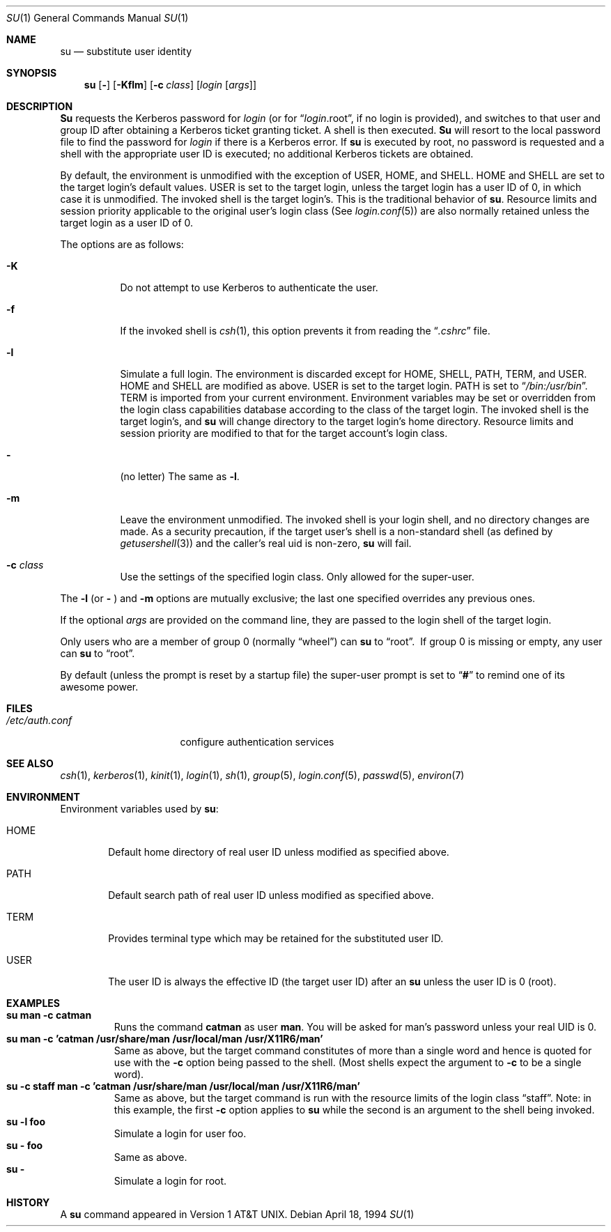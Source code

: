 .\" Copyright (c) 1988, 1990, 1993, 1994
.\"	The Regents of the University of California.  All rights reserved.
.\"
.\" Redistribution and use in source and binary forms, with or without
.\" modification, are permitted provided that the following conditions
.\" are met:
.\" 1. Redistributions of source code must retain the above copyright
.\"    notice, this list of conditions and the following disclaimer.
.\" 2. Redistributions in binary form must reproduce the above copyright
.\"    notice, this list of conditions and the following disclaimer in the
.\"    documentation and/or other materials provided with the distribution.
.\" 3. All advertising materials mentioning features or use of this software
.\"    must display the following acknowledgement:
.\"	This product includes software developed by the University of
.\"	California, Berkeley and its contributors.
.\" 4. Neither the name of the University nor the names of its contributors
.\"    may be used to endorse or promote products derived from this software
.\"    without specific prior written permission.
.\"
.\" THIS SOFTWARE IS PROVIDED BY THE REGENTS AND CONTRIBUTORS ``AS IS'' AND
.\" ANY EXPRESS OR IMPLIED WARRANTIES, INCLUDING, BUT NOT LIMITED TO, THE
.\" IMPLIED WARRANTIES OF MERCHANTABILITY AND FITNESS FOR A PARTICULAR PURPOSE
.\" ARE DISCLAIMED.  IN NO EVENT SHALL THE REGENTS OR CONTRIBUTORS BE LIABLE
.\" FOR ANY DIRECT, INDIRECT, INCIDENTAL, SPECIAL, EXEMPLARY, OR CONSEQUENTIAL
.\" DAMAGES (INCLUDING, BUT NOT LIMITED TO, PROCUREMENT OF SUBSTITUTE GOODS
.\" OR SERVICES; LOSS OF USE, DATA, OR PROFITS; OR BUSINESS INTERRUPTION)
.\" HOWEVER CAUSED AND ON ANY THEORY OF LIABILITY, WHETHER IN CONTRACT, STRICT
.\" LIABILITY, OR TORT (INCLUDING NEGLIGENCE OR OTHERWISE) ARISING IN ANY WAY
.\" OUT OF THE USE OF THIS SOFTWARE, EVEN IF ADVISED OF THE POSSIBILITY OF
.\" SUCH DAMAGE.
.\"
.\"	@(#)su.1	8.2 (Berkeley) 4/18/94
.\" $FreeBSD$
.\"
.\" this is for hilit19's braindeadness: "
.Dd April 18, 1994
.Dt SU 1
.Os
.Sh NAME
.Nm su
.Nd substitute user identity
.Sh SYNOPSIS
.Nm
.Op Fl
.Op Fl Kflm
.Op Fl c Ar class 
.Op Ar login Op Ar args
.Sh DESCRIPTION
.Nm Su
requests the Kerberos password for
.Ar login
(or for
.Dq Ar login Ns .root ,
if no login is provided), and switches to
that user and group ID after obtaining a Kerberos ticket granting ticket.
A shell is then executed.
.Nm Su
will resort to the local password file to find the password for
.Ar login
if there is a Kerberos error.
If
.Nm
is executed by root, no password is requested and a shell
with the appropriate user ID is executed; no additional Kerberos tickets
are obtained.
.Pp
By default, the environment is unmodified with the exception of
.Ev USER ,
.Ev HOME ,
and
.Ev SHELL .
.Ev HOME
and
.Ev SHELL
are set to the target login's default values.
.Ev USER
is set to the target login, unless the target login has a user ID of 0,
in which case it is unmodified.
The invoked shell is the target login's.
This is the traditional behavior of
.Nm .
Resource limits and session priority applicable to the original user's
login class (See
.Xr login.conf 5 )
are also normally retained unless the target login as a user ID of 0.
.Pp
The options are as follows:
.Bl -tag -width Ds
.It Fl K
Do not attempt to use Kerberos to authenticate the user.
.It Fl f
If the invoked shell is
.Xr csh 1 ,
this option prevents it from reading the
.Dq Pa .cshrc
file.
.It Fl l
Simulate a full login.
The environment is discarded except for
.Ev HOME ,
.Ev SHELL ,
.Ev PATH ,
.Ev TERM ,
and
.Ev USER .
.Ev HOME
and
.Ev SHELL
are modified as above.
.Ev USER
is set to the target login.
.Ev PATH
is set to
.Dq Pa /bin:/usr/bin .
.Ev TERM
is imported from your current environment.
Environment variables may be set or overridden from the login class
capabilities database according to the class of the target login.
The invoked shell is the target login's, and
.Nm
will change directory to the target login's home directory.
Resource limits and session priority are modified to that for the
target account's login class.
.It Fl
(no letter) The same as
.Fl l .
.It Fl m
Leave the environment unmodified.
The invoked shell is your login shell, and no directory changes are made.
As a security precaution, if the target user's shell is a non-standard
shell (as defined by
.Xr getusershell 3 )
and the caller's real uid is
non-zero,
.Nm
will fail.
.It Fl c Ar class
Use the settings of the specified login class.
Only allowed for the super-user.
.El
.Pp
The
.Fl l
(or
.Fl
)
and
.Fl m
options are mutually exclusive; the last one specified
overrides any previous ones.
.Pp
If the optional
.Ar args
are provided on the command line, they are passed to the login shell of
the target login.
.Pp
Only users who are a member of group 0 (normally
.Dq wheel )
can
.Nm
to
.Dq root .
\ If group 0 is missing or empty, any user can
.Nm
to
.Dq root .
.Pp
By default (unless the prompt is reset by a startup file) the super-user
prompt is set to
.Dq Sy \&#
to remind one of its awesome power.
.Sh FILES
.Bl -tag -width /etc/auth.conf -compact
.It Pa /etc/auth.conf
configure authentication services
.El
.Sh SEE ALSO
.Xr csh 1 ,
.Xr kerberos 1 ,
.Xr kinit 1 ,
.Xr login 1 ,
.Xr sh 1 ,
.Xr group 5 ,
.Xr login.conf 5 ,
.Xr passwd 5 ,
.Xr environ 7
.Sh ENVIRONMENT
Environment variables used by
.Nm :
.Bl -tag -width HOME
.It Ev HOME
Default home directory of real user ID unless modified as
specified above.
.It Ev PATH
Default search path of real user ID unless modified as specified above.
.It Ev TERM
Provides terminal type which may be retained for the substituted
user ID.
.It Ev USER
The user ID is always the effective ID (the target user ID) after an
.Nm
unless the user ID is 0 (root).
.El
.Sh EXAMPLES
.Bl -tag -width 5n -compact
.It Li "su man -c catman"
Runs the command
.Li catman
as user
.Li man .
You will be asked for man's password unless your real UID is 0.
.It Li "su man -c 'catman /usr/share/man /usr/local/man /usr/X11R6/man'"
Same as above, but the target command constitutes of more than a
single word and hence is quoted for use with the 
.Fl c
option being passed to the shell.  (Most shells expect the argument to
.Fl c
to be a single word).
.It Li "su -c staff man -c 'catman /usr/share/man /usr/local/man /usr/X11R6/man'"
Same as above, but the target command is run with the resource limits of 
the login class 
.Dq staff .
Note: in this example, the first 
.Fl c
option applies to
.Nm
while the second is an argument to the shell being invoked.
.It Li "su -l foo"
Simulate a login for user foo.
.It Li "su - foo"
Same as above.
.It Li "su -  "
Simulate a login for root.
.El
.Sh HISTORY
A
.Nm
command appeared in
.At v1 .
